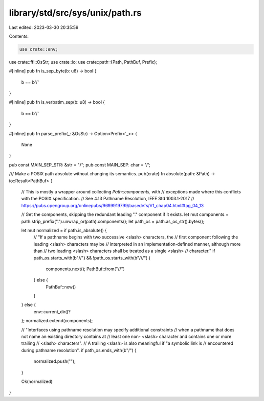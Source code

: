 library/std/src/sys/unix/path.rs
================================

Last edited: 2023-03-30 20:35:59

Contents:

.. code-block:: rs

    use crate::env;
use crate::ffi::OsStr;
use crate::io;
use crate::path::{Path, PathBuf, Prefix};

#[inline]
pub fn is_sep_byte(b: u8) -> bool {
    b == b'/'
}

#[inline]
pub fn is_verbatim_sep(b: u8) -> bool {
    b == b'/'
}

#[inline]
pub fn parse_prefix(_: &OsStr) -> Option<Prefix<'_>> {
    None
}

pub const MAIN_SEP_STR: &str = "/";
pub const MAIN_SEP: char = '/';

/// Make a POSIX path absolute without changing its semantics.
pub(crate) fn absolute(path: &Path) -> io::Result<PathBuf> {
    // This is mostly a wrapper around collecting `Path::components`, with
    // exceptions made where this conflicts with the POSIX specification.
    // See 4.13 Pathname Resolution, IEEE Std 1003.1-2017
    // https://pubs.opengroup.org/onlinepubs/9699919799/basedefs/V1_chap04.html#tag_04_13

    // Get the components, skipping the redundant leading "." component if it exists.
    let mut components = path.strip_prefix(".").unwrap_or(path).components();
    let path_os = path.as_os_str().bytes();

    let mut normalized = if path.is_absolute() {
        // "If a pathname begins with two successive <slash> characters, the
        // first component following the leading <slash> characters may be
        // interpreted in an implementation-defined manner, although more than
        // two leading <slash> characters shall be treated as a single <slash>
        // character."
        if path_os.starts_with(b"//") && !path_os.starts_with(b"///") {
            components.next();
            PathBuf::from("//")
        } else {
            PathBuf::new()
        }
    } else {
        env::current_dir()?
    };
    normalized.extend(components);

    // "Interfaces using pathname resolution may specify additional constraints
    // when a pathname that does not name an existing directory contains at
    // least one non- <slash> character and contains one or more trailing
    // <slash> characters".
    // A trailing <slash> is also meaningful if "a symbolic link is
    // encountered during pathname resolution".
    if path_os.ends_with(b"/") {
        normalized.push("");
    }

    Ok(normalized)
}


